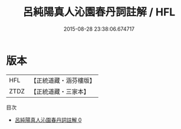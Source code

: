 #+TITLE: 呂純陽真人沁園春丹詞註解 / HFL

#+DATE: 2015-08-28 23:38:06.674717
* 版本
 |       HFL|【正統道藏・涵芬樓版】|
 |      ZTDZ|【正統道藏・三家本】|
目次
 - [[file:KR5a0137_000.txt][呂純陽真人沁園春丹詞註解 0]]
